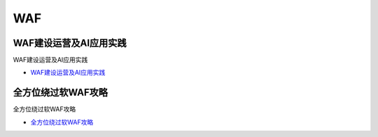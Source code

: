 WAF
=================================

WAF建设运营及AI应用实践
------------------

WAF建设运营及AI应用实践

* `WAF建设运营及AI应用实践`_

.. _WAF建设运营及AI应用实践: https://security.tencent.com/index.php/blog/msg/145



全方位绕过软WAF攻略
------------------

全方位绕过软WAF攻略

* `全方位绕过软WAF攻略`_

.. _全方位绕过软WAF攻略: https://www.freebuf.com/articles/network/150646.html





